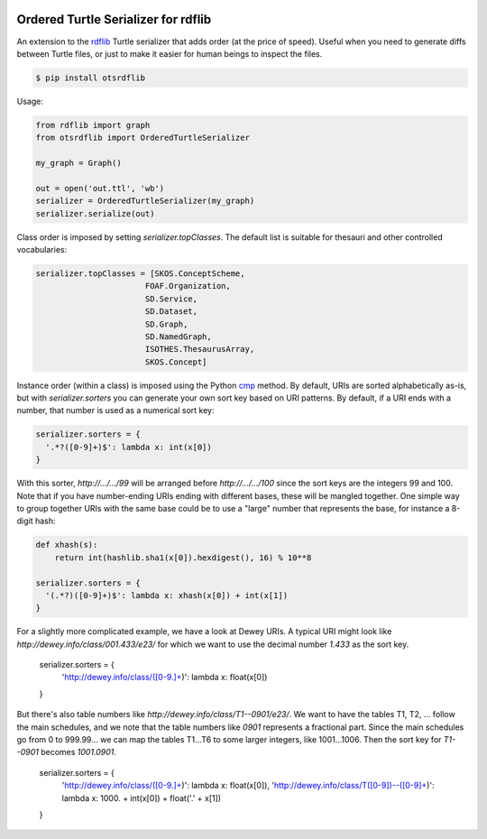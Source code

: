 .. image:: https://img.shields.io/travis/scriptotek/otsrdflib.svg
   :target: https://travis-ci.org/scriptotek/otsrdflib
   :alt: Build status

.. image:: https://landscape.io/github/scriptotek/otsrdflib/master/landscape.svg?style=flat
   :target: https://landscape.io/github/scriptotek/otsrdflib/master
   :alt: Code health

.. image:: https://img.shields.io/pypi/v/otsrdflib.svg
   :target: https://pypi.python.org/pypi/otsrdflib
   :alt: Latest version

.. image:: https://img.shields.io/github/license/scriptotek/otsrdflib.svg
   :target: http://opensource.org/licenses/MIT
   :alt: MIT license

Ordered Turtle Serializer for rdflib
====================================

An extension to the `rdflib <https://rdflib.readthedocs.org/>`_ Turtle serializer
that adds order (at the price of speed).
Useful when you need to generate diffs between Turtle files, or just to make it
easier for human beings to inspect the files.

.. code-block:: console

    $ pip install otsrdflib

Usage:

.. code-block:: python

    from rdflib import graph
    from otsrdflib import OrderedTurtleSerializer

    my_graph = Graph()

    out = open('out.ttl', 'wb')
    serializer = OrderedTurtleSerializer(my_graph)
    serializer.serialize(out)


Class order is imposed by setting `serializer.topClasses`.
The default list is suitable for thesauri and other controlled vocabularies:

.. code-block:: python

    serializer.topClasses = [SKOS.ConceptScheme,
                           FOAF.Organization,
                           SD.Service,
                           SD.Dataset,
                           SD.Graph,
                           SD.NamedGraph,
                           ISOTHES.ThesaurusArray,
                           SKOS.Concept]

Instance order (within a class) is imposed using the Python
`cmp <https://docs.python.org/2/library/functions.html#cmp>`_ method.
By default, URIs are sorted alphabetically as-is, but with
`serializer.sorters` you can generate your own sort key based on
URI patterns. By default, if a URI ends with a number, that number is
used as a numerical sort key:

.. code-block:: python

    serializer.sorters = {
      '.*?([0-9]+)$': lambda x: int(x[0])
    }

With this sorter, `http://…/…/99` will be arranged before `http://…/…/100`
since the sort keys are the integers 99 and 100. Note that if you have
number-ending URIs ending with different bases, these will be mangled together.
One simple way to group together URIs with the same base could be to use a
"large" number that represents the base, for instance a 8-digit hash:

.. code-block:: python

    def xhash(s):
        return int(hashlib.sha1(x[0]).hexdigest(), 16) % 10**8

    serializer.sorters = {
      '(.*?)([0-9]+)$': lambda x: xhash(x[0]) + int(x[1])
    }

For a slightly more complicated example, we have a look at Dewey URIs.
A typical URI might look like `http://dewey.info/class/001.433/e23/` for
which we want to use the decimal number `1.433` as the sort key.

    serializer.sorters = {
      'http://dewey.info/class/([0-9.]+)': lambda x: float(x[0])
    }

But there's also table numbers like `http://dewey.info/class/T1--0901/e23/`.
We want to have the tables T1, T2, ... follow the main schedules, and we note
that the table numbers like `0901` represents a fractional part.
Since the main schedules go from 0 to 999.99… we can map the tables T1…T6 to
some larger integers, like 1001…1006. Then the sort key for `T1--0901` becomes
`1001.0901`.

    serializer.sorters = {
      'http://dewey.info/class/([0-9.]+)': lambda x: float(x[0]),
      'http://dewey.info/class/T([0-9])\-\-([0-9]+)': lambda x: 1000. + int(x[0]) + float('.' + x[1])
    }
